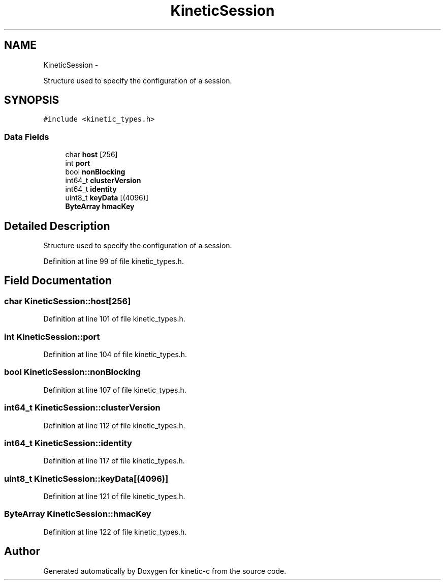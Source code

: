 .TH "KineticSession" 3 "Thu Nov 13 2014" "Version v0.8.1-beta" "kinetic-c" \" -*- nroff -*-
.ad l
.nh
.SH NAME
KineticSession \- 
.PP
Structure used to specify the configuration of a session\&.  

.SH SYNOPSIS
.br
.PP
.PP
\fC#include <kinetic_types\&.h>\fP
.SS "Data Fields"

.in +1c
.ti -1c
.RI "char \fBhost\fP [256]"
.br
.ti -1c
.RI "int \fBport\fP"
.br
.ti -1c
.RI "bool \fBnonBlocking\fP"
.br
.ti -1c
.RI "int64_t \fBclusterVersion\fP"
.br
.ti -1c
.RI "int64_t \fBidentity\fP"
.br
.ti -1c
.RI "uint8_t \fBkeyData\fP [(4096)]"
.br
.ti -1c
.RI "\fBByteArray\fP \fBhmacKey\fP"
.br
.in -1c
.SH "Detailed Description"
.PP 
Structure used to specify the configuration of a session\&. 
.PP
Definition at line 99 of file kinetic_types\&.h\&.
.SH "Field Documentation"
.PP 
.SS "char KineticSession::host[256]"

.PP
Definition at line 101 of file kinetic_types\&.h\&.
.SS "int KineticSession::port"

.PP
Definition at line 104 of file kinetic_types\&.h\&.
.SS "bool KineticSession::nonBlocking"

.PP
Definition at line 107 of file kinetic_types\&.h\&.
.SS "int64_t KineticSession::clusterVersion"

.PP
Definition at line 112 of file kinetic_types\&.h\&.
.SS "int64_t KineticSession::identity"

.PP
Definition at line 117 of file kinetic_types\&.h\&.
.SS "uint8_t KineticSession::keyData[(4096)]"

.PP
Definition at line 121 of file kinetic_types\&.h\&.
.SS "\fBByteArray\fP KineticSession::hmacKey"

.PP
Definition at line 122 of file kinetic_types\&.h\&.

.SH "Author"
.PP 
Generated automatically by Doxygen for kinetic-c from the source code\&.
